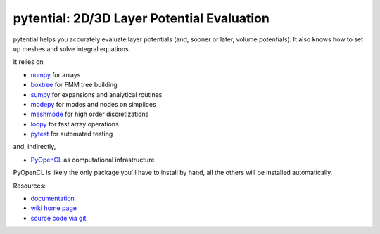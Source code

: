 pytential: 2D/3D Layer Potential Evaluation
===========================================

.. image:: https://gitlab.tiker.net/inducer/pytential/badges/master/pipeline.svg
   :target: https://gitlab.tiker.net/inducer/pytential/commits/master
.. image:: https://badge.fury.io/py/pytential.png
    :target: http://pypi.python.org/pypi/pytential

pytential helps you accurately evaluate layer
potentials (and, sooner or later, volume potentials).
It also knows how to set up meshes and solve integral
equations.

It relies on

* `numpy <http://pypi.python.org/pypi/numpy>`_ for arrays
* `boxtree <http://pypi.python.org/pypi/boxtree>`_ for FMM tree building
* `sumpy <http://pypi.python.org/pypi/sumpy>`_ for expansions and analytical routines
* `modepy <http://pypi.python.org/pypi/modepy>`_ for modes and nodes on simplices
* `meshmode <http://pypi.python.org/pypi/meshmode>`_ for high order discretizations
* `loopy <http://pypi.python.org/pypi/loo.py>`_ for fast array operations
* `pytest <http://pypi.python.org/pypi/pytest>`_ for automated testing

and, indirectly,

* `PyOpenCL <http://pypi.python.org/pypi/pyopencl>`_ as computational infrastructure

PyOpenCL is likely the only package you'll have to install
by hand, all the others will be installed automatically.

Resources:

* `documentation <http://documen.tician.de/pytential>`_
* `wiki home page <http://wiki.tiker.net/Pytential>`_
* `source code via git <http://github.com/inducer/pytential>`_
